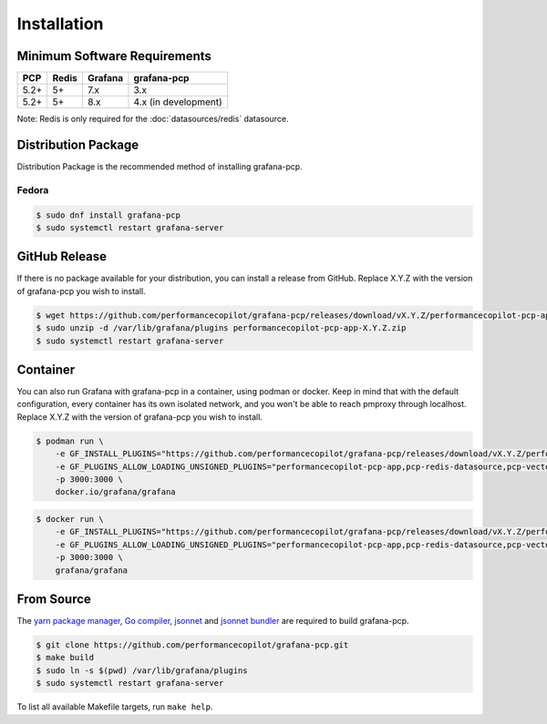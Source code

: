 Installation
============

Minimum Software Requirements
-----------------------------

==== ===== ======= ====================
PCP  Redis Grafana grafana-pcp
==== ===== ======= ====================
5.2+ 5+    7.x     3.x
5.2+ 5+    8.x     4.x (in development)
==== ===== ======= ====================

Note: Redis is only required for the :doc:`datasources/redis` datasource.

Distribution Package
--------------------

Distribution Package is the recommended method of installing grafana-pcp.

Fedora
^^^^^^

.. code-block:: console

    $ sudo dnf install grafana-pcp
    $ sudo systemctl restart grafana-server


GitHub Release
--------------

If there is no package available for your distribution, you can install a release from GitHub.
Replace X.Y.Z with the version of grafana-pcp you wish to install.

.. code-block:: console

    $ wget https://github.com/performancecopilot/grafana-pcp/releases/download/vX.Y.Z/performancecopilot-pcp-app-X.Y.Z.zip
    $ sudo unzip -d /var/lib/grafana/plugins performancecopilot-pcp-app-X.Y.Z.zip
    $ sudo systemctl restart grafana-server


Container
---------

You can also run Grafana with grafana-pcp in a container, using podman or docker.
Keep in mind that with the default configuration, every container has its own isolated network, and you won't be able to reach pmproxy through localhost.
Replace X.Y.Z with the version of grafana-pcp you wish to install.

.. code-block:: shell

    $ podman run \
        -e GF_INSTALL_PLUGINS="https://github.com/performancecopilot/grafana-pcp/releases/download/vX.Y.Z/performancecopilot-pcp-app-X.Y.Z.zip;performancecopilot-pcp-app" \
        -e GF_PLUGINS_ALLOW_LOADING_UNSIGNED_PLUGINS="performancecopilot-pcp-app,pcp-redis-datasource,pcp-vector-datasource,pcp-bpftrace-datasource,pcp-flamegraph-panel,pcp-breadcrumbs-panel,pcp-troubleshooting-panel" \
        -p 3000:3000 \
        docker.io/grafana/grafana

.. code-block:: shell

    $ docker run \
        -e GF_INSTALL_PLUGINS="https://github.com/performancecopilot/grafana-pcp/releases/download/vX.Y.Z/performancecopilot-pcp-app-X.Y.Z.zip;performancecopilot-pcp-app" \
        -e GF_PLUGINS_ALLOW_LOADING_UNSIGNED_PLUGINS="performancecopilot-pcp-app,pcp-redis-datasource,pcp-vector-datasource,pcp-bpftrace-datasource,pcp-flamegraph-panel,pcp-breadcrumbs-panel,pcp-troubleshooting-panel" \
        -p 3000:3000 \
        grafana/grafana


From Source
-----------

The `yarn package manager <https://yarnpkg.com>`_, `Go compiler <https://golang.org/>`_, `jsonnet <https://jsonnet.org/>`_ and `jsonnet bundler <https://github.com/jsonnet-bundler/jsonnet-bundler>`_ are required to build grafana-pcp.

.. code-block:: console

    $ git clone https://github.com/performancecopilot/grafana-pcp.git
    $ make build
    $ sudo ln -s $(pwd) /var/lib/grafana/plugins
    $ sudo systemctl restart grafana-server

To list all available Makefile targets, run ``make help``.
